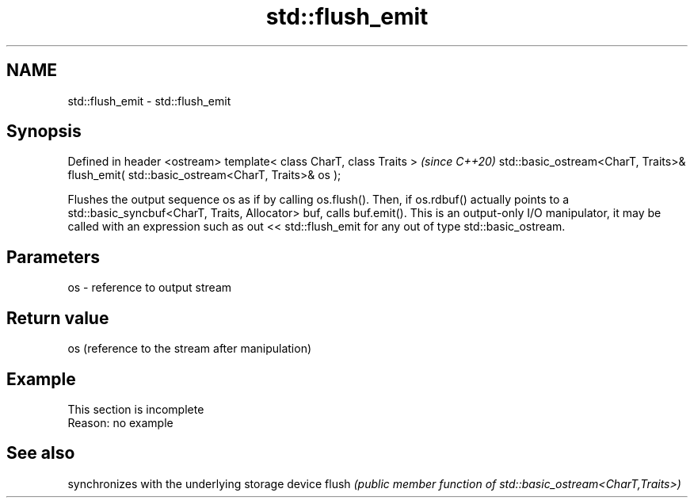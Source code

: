 .TH std::flush_emit 3 "2020.03.24" "http://cppreference.com" "C++ Standard Libary"
.SH NAME
std::flush_emit \- std::flush_emit

.SH Synopsis

Defined in header <ostream>
template< class CharT, class Traits >                                                    \fI(since C++20)\fP
std::basic_ostream<CharT, Traits>& flush_emit( std::basic_ostream<CharT, Traits>& os );

Flushes the output sequence os as if by calling os.flush(). Then, if os.rdbuf() actually points to a std::basic_syncbuf<CharT, Traits, Allocator> buf, calls buf.emit().
This is an output-only I/O manipulator, it may be called with an expression such as out << std::flush_emit for any out of type std::basic_ostream.


.SH Parameters


os - reference to output stream


.SH Return value

os (reference to the stream after manipulation)

.SH Example


 This section is incomplete
 Reason: no example


.SH See also


      synchronizes with the underlying storage device
flush \fI(public member function of std::basic_ostream<CharT,Traits>)\fP




